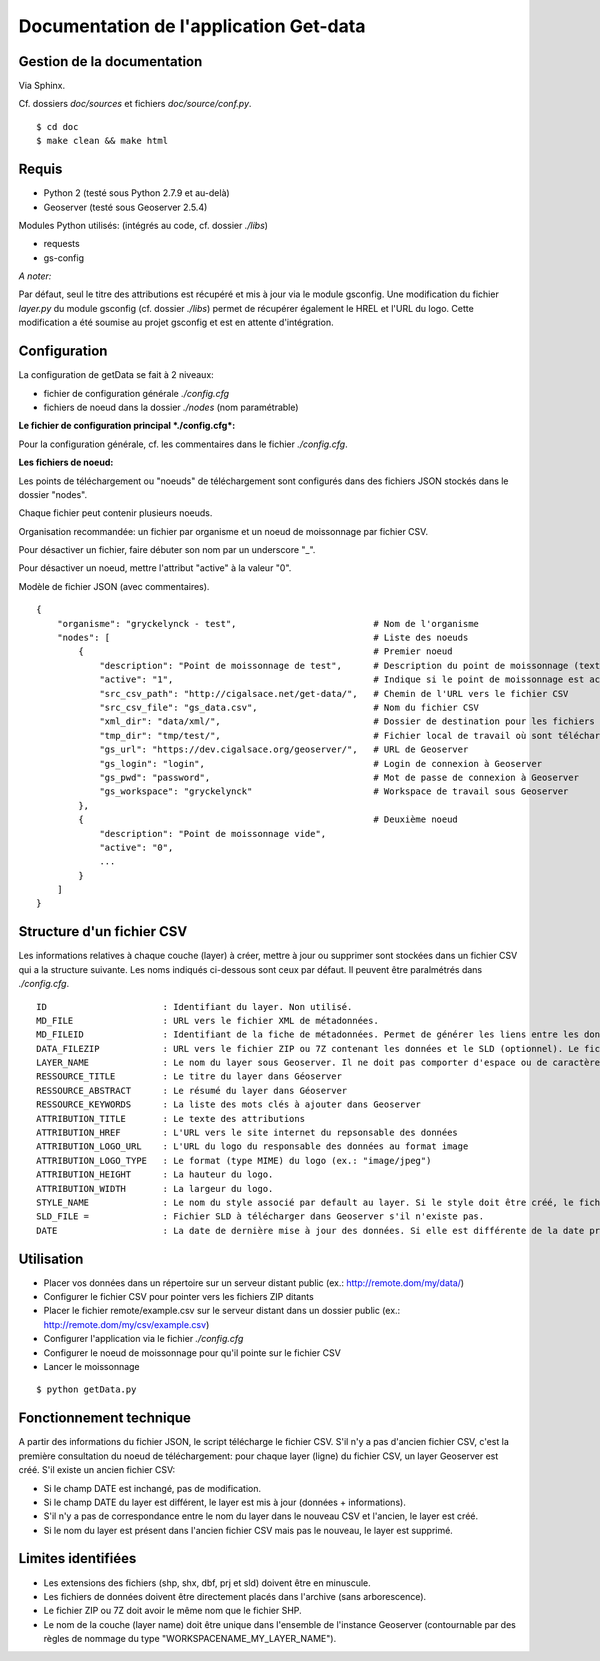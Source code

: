 .. documentation.rst file

Documentation de l'application Get-data
=======================================

Gestion de la documentation
---------------------------

Via Sphinx.

Cf. dossiers *doc/sources* et fichiers *doc/source/conf.py*. ::

    $ cd doc
    $ make clean && make html


Requis
------

* Python 2 (testé sous Python 2.7.9 et au-delà)
* Geoserver (testé sous Geoserver 2.5.4)

Modules Python utilisés: (intégrés au code, cf. dossier *./libs*)

* requests
* gs-config

*A noter:*

Par défaut, seul le titre des attributions est récupéré et mis à jour via le module gsconfig. Une modification du fichier *layer.py* du module gsconfig (cf. dossier *./libs*) permet de récupérer également le HREL et l'URL du logo. 
Cette modification a été soumise au projet gsconfig et est en attente d'intégration.


Configuration
-------------

La configuration de getData se fait à 2 niveaux:

* fichier de configuration générale *./config.cfg*
* fichiers de noeud dans la dossier *./nodes* (nom paramétrable)


**Le fichier de configuration principal *./config.cfg*:**

Pour la configuration générale, cf. les commentaires dans le fichier *./config.cfg*.


**Les fichiers de noeud:**

Les points de téléchargement ou "noeuds" de téléchargement sont configurés dans des fichiers JSON stockés dans le dossier "nodes".

Chaque fichier peut contenir plusieurs noeuds.

Organisation recommandée: un fichier par organisme et un noeud de moissonnage par fichier CSV.

Pour désactiver un fichier, faire débuter son nom par un underscore "_".

Pour désactiver un noeud, mettre l'attribut "active" à la valeur "0".

Modèle de fichier JSON (avec commentaires). ::

    {
        "organisme": "gryckelynck - test",                          # Nom de l'organisme
        "nodes": [                                                  # Liste des noeuds
            {                                                       # Premier noeud
                "description": "Point de moissonnage de test",      # Description du point de moissonnage (texte libre)
                "active": "1",                                      # Indique si le point de moissonnage est actif (seuls les noeuds actifs sont moissonnés)
                "src_csv_path": "http://cigalsace.net/get-data/",   # Chemin de l'URL vers le fichier CSV
                "src_csv_file": "gs_data.csv",                      # Nom du fichier CSV
                "xml_dir": "data/xml/",                             # Dossier de destination pour les fichiers XML 
                "tmp_dir": "tmp/test/",                             # Fichier local de travail où sont téléchargés le fichier CSV et les fichiers ZIP, puis dézippés les fichiers shapefile avant de les envoyer sur le serveur.
                "gs_url": "https://dev.cigalsace.org/geoserver/",   # URL de Geoserver
                "gs_login": "login",                                # Login de connexion à Geoserver
                "gs_pwd": "password",                               # Mot de passe de connexion à Geoserver
                "gs_workspace": "gryckelynck"                       # Workspace de travail sous Geoserver
            },
            {                                                       # Deuxième noeud
                "description": "Point de moissonnage vide",         
                "active": "0",
                ...
            }
        ]
    }


Structure d'un fichier CSV
--------------------------

Les informations relatives à chaque couche (layer) à créer, mettre à jour ou supprimer sont stockées dans un fichier CSV qui a la structure suivante.
Les noms indiqués ci-dessous sont ceux par défaut. Il peuvent être paralmétrés dans *./config.cfg*. ::

    ID                      : Identifiant du layer. Non utilisé.
    MD_FILE                 : URL vers le fichier XML de métadonnées.
    MD_FILEID               : Identifiant de la fiche de métadonnées. Permet de générer les liens entre les données et les métadonnées publiées sous Geonetwork. Si non renseigné, pas de lien créés.
    DATA_FILEZIP            : URL vers le fichier ZIP ou 7Z contenant les données et le SLD (optionnel). Le fichier SHP des données (et fichiers associés) doivent être placés directement dans le fichier ZIP sans arborescence. les extensions de fichier doivent être en minuscule. Le fichier ZIP doit avoir le même nom que les fichiers de données (ex.: si le fichier SHP s'appelle "ORG_Fichier1_Data_Proj.shp", le fichier ZIP est "ORG_Fichier1_Data_Proj.zip").
    LAYER_NAME              : Le nom du layer sous Geoserver. Il ne doit pas comporter d'espace ou de caractères spéciaux (accentués, ponctualtion, etc.) 
    RESSOURCE_TITLE         : Le titre du layer dans Géoserver
    RESSOURCE_ABSTRACT      : Le résumé du layer dans Géoserver
    RESSOURCE_KEYWORDS      : La liste des mots clés à ajouter dans Geoserver
    ATTRIBUTION_TITLE       : Le texte des attributions
    ATTRIBUTION_HREF        : L'URL vers le site internet du repsonsable des données
    ATTRIBUTION_LOGO_URL    : L'URL du logo du responsable des données au format image
    ATTRIBUTION_LOGO_TYPE   : Le format (type MIME) du logo (ex.: "image/jpeg")
    ATTRIBUTION_HEIGHT      : La hauteur du logo.
    ATTRIBUTION_WIDTH       : La largeur du logo.
    STYLE_NAME              : Le nom du style associé par default au layer. Si le style doit être créé, le fichier SLD doit être placé dans le fichier ZIP et porter le même nom que ce dernier (comme les fichiers de données).
    SLD_FILE =              : Fichier SLD à télécharger dans Geoserver s'il n'existe pas.
    DATE                    : La date de dernière mise à jour des données. Si elle est différente de la date précédente, les données sont mises à jour.


Utilisation
-----------

* Placer vos données dans un répertoire sur un serveur distant public (ex.: http://remote.dom/my/data/)
* Configurer le fichier CSV pour pointer vers les fichiers ZIP ditants
* Placer le fichier remote/example.csv sur le serveur distant dans un dossier public (ex.: http://remote.dom/my/csv/example.csv)
* Configurer l'application via le fichier *./config.cfg*
* Configurer le noeud de moissonnage pour qu'il pointe sur le fichier CSV
* Lancer le moissonnage

::

$ python getData.py


Fonctionnement technique
------------------------

A partir des informations du fichier JSON, le script télécharge le fichier CSV.
S'il n'y a pas d'ancien fichier CSV, c'est la première consultation du noeud de téléchargement: pour chaque layer (ligne) du fichier CSV, un layer Geoserver est créé.
S'il existe un ancien fichier CSV:

- Si le champ DATE est inchangé, pas de modification.
- Si le champ DATE du layer est différent, le layer est mis à jour (données + informations).
- S'il n'y a pas de correspondance entre le nom du layer dans le nouveau CSV et l'ancien, le layer est créé.
- Si le nom du layer est présent dans l'ancien fichier CSV mais pas le nouveau, le layer est supprimé.


Limites identifiées
-------------------

- Les extensions des fichiers (shp, shx, dbf, prj et sld) doivent être en minuscule.
- Les fichiers de données doivent être directement placés dans l'archive (sans arborescence).
- Le fichier ZIP ou 7Z doit avoir le même nom que le fichier SHP.
- Le nom de la couche (layer name) doit être unique dans l'ensemble de l'instance Geoserver (contournable par des règles de nommage du type "WORKSPACENAME_MY_LAYER_NAME").






